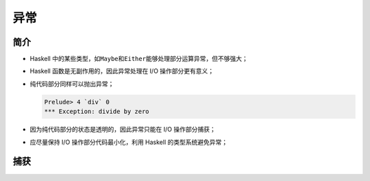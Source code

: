 .. highlight:: haskell
   :linenothreshold: 10

====
异常
====

简介
====

- Haskell 中的某些类型，如\ ``Maybe``\ 和\ ``Either``\ 能够处理部分运算异常，但不够强大；
- Haskell 函数是无副作用的，因此异常处理在 I/O 操作部分更有意义；
- 纯代码部分同样可以抛出异常；

  .. code-block::

     Prelude> 4 `div` 0
     *** Exception: divide by zero

- 因为纯代码部分的状态是透明的，因此异常只能在 I/O 操作部分捕获；
- 应尽量保持 I/O 操作部分代码最小化，利用 Haskell 的类型系统避免异常；

捕获
====

.. hs:module:: System.IO.Error

.. hs:function:: catchIOError :: IO a -> (IOError -> IO a) -> IO a

   若 I/O 操作抛出异常，则将异常传入异常处理函数，并返回处理结果。

   在\ ``base-4.4.0.0``\ 之前，该函数名为\ :hs:func:`catch`\ 。

   ``IOError``\ 类型表示 I/O 操作异常，带有异常信息，该类型的实现取决于语言的实际实现。

   .. code-block::

      import System.Environment
      import System.IO
      import System.IO.Error

      main = toTry `catchIOError` handler

      -- | 程序的核心。
      -- 计算文件有多少行。
      toTry :: IO ()
      toTry = do (fileName : _) <- getArgs
                 contents       <- readFile fileName
                 let lnum = show . length . lines $ contents
                 putStrLn $ "The file has " ++ lnum ++ " lines!"

      -- | 处理 'IOError'。
      -- 若打开文件时出现异常，则打印信息。
      handler :: IOError -> IO ()
      handler _ = putStrLn "Exception!"

.. hs:function:: ioError :: IOError -> IO a
   :module: GHC.IO.Exception

   将捕获的异常重新抛出。

.. hs:function:: isAlreadyExistsError :: IOError -> Bool

.. hs:function:: isAlreadyInUseError :: IOError -> Bool

.. hs:function:: isDoesNotExistError :: IOError -> Bool

.. hs:function:: isEOFError :: IOError -> Bool

.. hs:function:: isFullError :: IOError -> Bool

.. hs:function:: isIllegalOperation :: IOError -> Bool

.. hs:function:: isPermissonError :: IOError -> Bool

.. hs:function:: isResourceVanishedError :: IOError -> Bool

.. hs:function:: isUserError :: IOError -> Bool

   判断异常是否为对应异常。

   .. code-block::

      import System.Environment
      import System.IO
      import System.IO.Error

      main = toTry `catchIOError` handler

      -- | 程序的核心。
      -- 计算文件有多少行。
      toTry :: IO ()
      toTry = do (fileName : _) <- getArgs
                 contents       <- readFile fileName
                 let lnum = show . length . lines $ contents
                 putStrLn $ "The file has " ++ lnum ++ " lines!"

      -- | 处理 'IOError'。
      -- 若有已知异常，则发出警告，否则抛出。
      handler :: IOError -> IO ()
      handler e | isDoesNotExistError e = putStrLn "No such file!"
                | isFullError e         = putStrLn "Disk full!"
                | isIllegalOperation e  = putStrLn "Illegal move!"
                | otherwise             = ioError e

.. hs:function:: ioeGetErrorString :: IOError -> String

.. hs:function:: ioeGetErrorType :: IOError -> IOErrorType

.. hs:function:: ioeGetFileName :: IOError -> Maybe FilePath

.. hs:function:: ioeGetHandle :: IOError -> Maybe GHC.IO.Handle.Types.Handle

.. hs:function:: ioeGetLocation :: IOError -> String

   根据传入的异常获取异常的属性。

.. hs:function:: ioeSetErrorString :: IOError -> String

.. hs:function:: ioeSetErrorType :: IOError -> IOErrorType

.. hs:function:: ioeSetFileName :: IOError -> Maybe FilePath

.. hs:function:: ioeSetHandle :: IOError -> Maybe GHC.IO.Handle.Types.Handle

.. hs:function:: ioeSetLocation :: IOError -> String

   根据传入的异常设置异常的属性。

   .. code-block::

      import System.Environment
      import System.IO
      import System.IO.Error

      main = toTry `catchIOError` handler

      -- | 程序的核心。
      -- 计算文件有多少行。
      toTry :: IO ()
      toTry = do (fileName : _) <- getArgs
                 contents       <- readFile fileName
                 let lnum = show . length . lines $ contents
                 putStrLn $ "The file has " ++ lnum ++ " lines!"

      -- | 处理 'IOError'。
      -- 若有已知异常，则发出警告，否则抛出。
      handler :: IOError -> IO ()
      handler e
        | isDoesNotExistError e = case ioeGetFileName e of
          Just path ->
            let w = show path ++ " " ++ ioeGetErrorString e ++ "."
            in  putStrLn w
          Nothing -> putStrLn "No such file."
        | otherwise = ioError e

